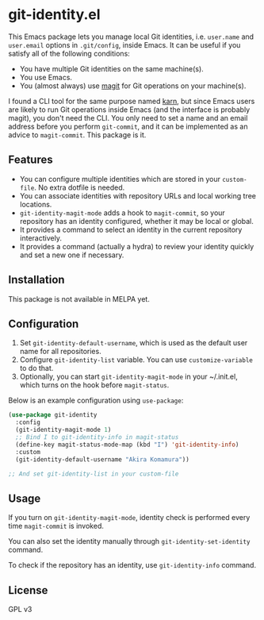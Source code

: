 * git-identity.el
This Emacs package lets you manage local Git identities, i.e. =user.name= and =user.email= options in =.git/config=, inside Emacs. It can be useful if you satisfy all of the following conditions:

- You have multiple Git identities on the same machine(s).
- You use Emacs.
- You (almost always) use [[https://magit.vc][magit]] for Git operations on your machine(s).

I found a CLI tool for the same purpose named [[https://github.com/prydonius/karn][karn]], but since Emacs users are likely to run Git operations inside Emacs (and the interface is probably magit), you don't need the CLI. You only need to set a name and an email address before you perform =git-commit=, and it can be implemented as an advice to =magit-commit=. This package is it.
** Features
- You can configure multiple identities which are stored in your =custom-file=. No extra dotfile is needed.
- You can associate identities with repository URLs and local working tree locations.
- =git-identity-magit-mode= adds a hook to =magit-commit=, so your repository has an identity configured, whether it may be local or global.
- It provides a command to select an identity in the current repository interactively.
- It provides a command (actually a hydra) to review your identity quickly and set a new one if necessary.
** Installation
This package is not available in MELPA yet.
** Configuration
1. Set =git-identity-default-username=, which is used as the default user name for all repositories.
2. Configure =git-identity-list= variable. You can use =customize-variable= to do that.
3. Optionally, you can start =git-identity-magit-mode= in your ~/.init.el, which turns on the hook before =magit-status=.

Below is an example configuration using =use-package=:

#+begin_src emacs-lisp
  (use-package git-identity
    :config
    (git-identity-magit-mode 1)
    ;; Bind I to git-identity-info in magit-status
    (define-key magit-status-mode-map (kbd "I") 'git-identity-info)
    :custom
    (git-identity-default-username "Akira Komamura"))

  ;; And set git-identity-list in your custom-file
#+end_src
** Usage
If you turn on =git-identity-magit-mode=, identity check is performed every time =magit-commit= is invoked.

You can also set the identity manually through =git-identity-set-identity= command.

To check if the repository has an identity, use =git-identity-info= command.
** License
GPL v3
